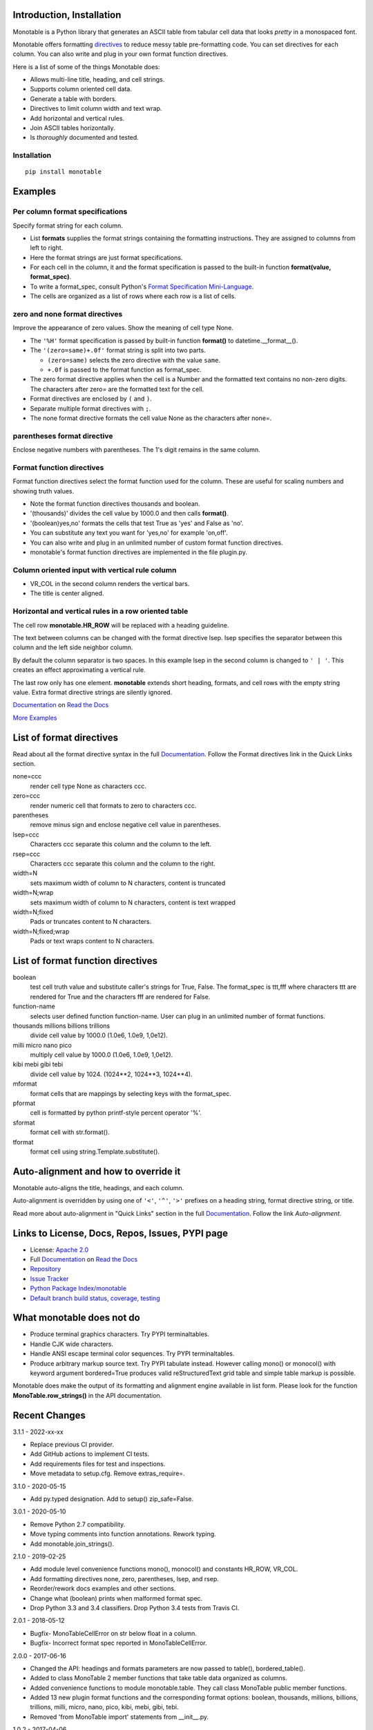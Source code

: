 .. This file is used by Sphinx.
.. The examples are doctested by Sphinx.

.. _Format Specification Mini-Language:
   https://docs.python.org
   /3/library/string.html#format-specification-mini-language
.. _Format String Syntax:
   https://docs.python.org/3/library/string.html#format-string-syntax
.. _Template Strings:
   https://docs.python.org/3/library/string.html#template-strings
.. _Printf Style:
   https://docs.python.org
   /3/library/stdtypes.html#printf-style-string-formatting
.. _Apache 2.0:
   http://www.apache.org/licenses/LICENSE-2.0
.. _Documentation:
   https://monotable.readthedocs.io/en/latest//index.html
.. _More Examples:
   https://monotable.readthedocs.io/en/latest/more_examples.html
.. _Read the Docs:
   https://readthedocs.org
.. _Repository:
   https://github.com/tmarktaylor/monotable
.. _Issue Tracker:
   https://github.com/tmarktaylor/monotable/issues
.. _Python Package Index/monotable:
   https://pypi.python.org/pypi/monotable
.. _Default branch build status, coverage, testing:
   https://github.com/tmarktaylor/monotable/blob/master/README.md
.. _Contributing:
   https://github.com/tmarktaylor/monotable/blob/master/contributing.md

Introduction, Installation
==========================

Monotable is a Python library that generates an ASCII table from
tabular cell data that looks *pretty* in a monospaced font.

Monotable offers formatting directives_ to reduce messy table
pre-formatting code.  You can set directives for each column.
You can also write and plug in your own format function directives.

Here is a list of some of the things Monotable does:

- Allows multi-line title, heading, and cell strings.
- Supports column oriented cell data.
- Generate a table with borders.
- Directives to limit column width and text wrap.
- Add horizontal and vertical rules.
- Join ASCII tables horizontally.
- Is *thoroughly* documented and tested.

Installation
------------

::

    pip install monotable

Examples
========

Per column format specifications
--------------------------------

Specify format string for each column.

.. testcode::

    from monotable import mono
    headings = ['comma', 'percent']
    formats = [',', '.1%']
    cells = [[123456789, 0.33], [2345678, 0.995]]
    print(mono(
        headings, formats, cells, title="',' and '%' formats."))

.. testoutput::

    ',' and '%' formats.
    --------------------
          comma  percent
    --------------------
    123,456,789    33.0%
      2,345,678    99.5%
    --------------------

- List **formats** supplies the format strings containing the
  formatting instructions.
  They are assigned to columns from left to right.
- Here the format strings are just format specifications.
- For each cell in the column, it and the format specification is passed
  to the built-in function **format(value, format_spec)**.
- To write a format_spec, consult Python's
  `Format Specification Mini-Language`_.
- The cells are organized as a list of rows where each row is a list
  of cells.

zero and none format directives
-------------------------------

Improve the appearance of zero values.
Show the meaning of cell type None.

.. testcode::

    from datetime import datetime
    from monotable import mono

    headings = [
        'hour',
        '24 hour\ntemp\nchange',
        'wind\nspeed',
        'precip.\n(inches)'
        ]

    formats = [
        '%H',
        '(zero=same)+.0f',
        '(zero=calm;none=offline).0f',
        '(zero=).2f',
        ]

    h7 = datetime(2019, 2, 28, 7, 0, 0)
    h8 = datetime(2019, 2, 28, 8, 0, 0)
    h9 = datetime(2019, 2, 28, 9, 0, 0)

    cells = [
        [h7, -2.3,   11, 3.4],
        [h8,  0.1,    0, 0.0],
        [h9,    5, None, 0.6734]
        ]

    print(mono(
        headings, formats, cells, title='=Formatting directives.'))

.. testoutput::

         Formatting directives.
    --------------------------------
          24 hour
             temp     wind   precip.
    hour   change    speed  (inches)
    --------------------------------
    07         -2       11      3.40
    08       same     calm
    09         +5  offline      0.67
    --------------------------------

- The ``'%H'`` format specification is passed by built-in function
  **format()** to datetime.__format__().
- The ``'(zero=same)+.0f'`` format string is split into two parts.

  - ``(zero=same)`` selects the zero directive with the value ``same``.
  - ``+.0f`` is passed to the format function as format_spec.

- The zero format directive applies when the cell is a Number and the
  formatted text contains no non-zero digits.  The characters after zero= are
  the formatted text for the cell.
- Format directives are enclosed by ``(`` and ``)``.
- Separate multiple format directives with ``;``.
- The none format directive formats the cell value None as the characters
  after none=.

parentheses format directive
----------------------------

Enclose negative numbers with parentheses.  The 1's digit remains in
the same column.

.. testcode::

    from monotable import mono

    headings = ['Description', 'Amount']
    formats = ['', '(zero=n/a;parentheses),']

    cells = [
        ['receivables', 51],
        ['other assets', 9050],
        ['gifts', 0],
        ['pending payments',  -75],
        ['other liabilities', -623]
        ]

    print(mono(
        headings, formats, cells, title='parentheses directive.'))

.. testoutput::

      parentheses directive.
    -------------------------
    Description        Amount
    -------------------------
    receivables           51
    other assets       9,050
    gifts                n/a
    pending payments     (75)
    other liabilities   (623)
    -------------------------

Format function directives
--------------------------

Format function directives select the format function used for the column.
These are useful for scaling numbers and showing truth values.

.. testcode::

    from monotable import mono

    headings = [
        'units of\nthousands',
        'bool to\nyes/no'
        ]

    formats = [
        '(thousands).1f',
        '(boolean)yes,no'
        ]

    cells = [
        [35200, True],
        [1660, False]
        ]

    print(mono(
        headings, formats, cells, title='Format function directives.'))

.. testoutput::

    Format function directives.
    ------------------
     units of  bool to
    thousands   yes/no
    ------------------
         35.2      yes
          1.7       no
    ------------------

- Note the format function directives thousands and boolean.
- '(thousands)' divides the cell value by 1000.0 and then calls **format()**.
- '(boolean)yes,no' formats the cells that test True as 'yes'
  and False as 'no'.
- You can substitute any text you want for 'yes,no' for example 'on,off'.
- You can also write and plug in an unlimited number of custom format
  function directives.
- monotable's format function directives are implemented in the file plugin.py.


Column oriented input with vertical rule column
-----------------------------------------------

.. testcode::

    from monotable import monocol, VR_COL

    column0 = ('award', '', ['nominated', 'won'])
    column1 = ('bool to\nyes/no', '(boolean)yes,no', [True, False])
    columns = [column0, VR_COL, column1]

    print(monocol(columns,
        title='Columns with\nvertical rule.'))

.. testoutput::

        Columns with
       vertical rule.
    -------------------
              | bool to
    award     |  yes/no
    -------------------
    nominated |     yes
    won       |      no
    -------------------

- VR_COL in the second column renders the vertical bars.
- The title is center aligned.

Horizontal and vertical rules in a row oriented table
-----------------------------------------------------

The cell row **monotable.HR_ROW** will be replaced with
a heading guideline.

The text between columns can be changed with the format directive lsep.
lsep specifies the separator between this column and the left side
neighbor column.

By default the column separator is two spaces.
In this example lsep in the second
column is changed to ``' | '``.  This creates an effect approximating
a vertical rule.

The last row only has one element.  **monotable** extends short heading,
formats, and cell rows with the empty string value.  Extra format
directive strings are silently ignored.

.. testcode::

    from monotable import mono, HR_ROW

    headings = ['col-0', 'col-1']
    formats = ['', '(lsep= | )']

    cells = [['time', '12:45'],
             ['place', 'home'],
             HR_ROW,              # put a heading guideline here
             ['sound', 'bell'],
             ['volume']]          # short row is extended with empty string

    print(mono(headings, formats, cells))

.. testoutput::

    --------------
    col-0  | col-1
    --------------
    time   | 12:45
    place  | home
    --------------
    sound  | bell
    volume |
    --------------


`Documentation`_ on `Read the Docs`_

`More Examples`_

.. _directives:

List of format directives
=========================

Read about all the format directive syntax in the full `Documentation`_.
Follow the Format directives link in the Quick Links section.

none=ccc
    render cell type None as characters ccc.

zero=ccc
    render numeric cell that formats to zero to characters ccc.

parentheses
    remove minus sign and enclose negative cell value in parentheses.

lsep=ccc
    Characters ccc separate this column and the column to the left.

rsep=ccc
    Characters ccc separate this column and the column to the right.

width=N
    sets maximum width of column to N characters, content is truncated

width=N;wrap
    sets maximum width of column to N characters, content is text wrapped

width=N;fixed
    Pads or truncates content to N characters.

width=N;fixed;wrap
    Pads or text wraps content to N characters.


List of format function directives
==================================

boolean
    test cell truth value and substitute caller's strings for True, False.
    The format_spec is ttt,fff where characters ttt are rendered for True and
    the characters fff are rendered for False.

function-name
    selects user defined function function-name.
    User can plug in an unlimited number of format functions.

thousands millions billions trillions
    divide cell value by 1000.0 (1.0e6, 1.0e9, 1,0e12).

milli micro nano pico
    multiply cell value by 1000.0 (1.0e6, 1.0e9, 1,0e12).

kibi mebi gibi tebi
    divide cell value by 1024. (1024**2, 1024**3, 1024**4).

mformat
   format cells that are mappings by selecting keys with the format_spec.

pformat
    cell is formatted by python printf-style percent operator '%'.

sformat
   format cell with str.format().

tformat
   format cell using string.Template.substitute().


Auto-alignment and how to override it
=====================================

Monotable auto-aligns the title, headings, and each column.

Auto-alignment is overridden by
using one of ``'<'``, ``'^'``, ``'>'`` prefixes
on a heading string, format directive string, or title.

Read more about auto-alignment in "Quick Links"
section in the full `Documentation`_. Follow the link `Auto-alignment`.


Links to License, Docs, Repos, Issues, PYPI page
================================================

- License: `Apache 2.0`_
- Full `Documentation`_ on `Read the Docs`_
- `Repository`_
- `Issue Tracker`_
- `Python Package Index/monotable`_
- `Default branch build status, coverage, testing`_

What monotable does not do
==========================

- Produce terminal graphics characters.  Try PYPI terminaltables.
- Handle CJK wide characters.
- Handle ANSI escape terminal color sequences. Try PYPI terminaltables.
- Produce arbitrary markup source text.  Try PYPI tabulate instead.
  However calling mono() or monocol() with keyword argument
  bordered=True produces valid reStructuredText grid table and
  simple table markup is possible.

Monotable does make the output of its formatting and
alignment engine available in list form.  Please look for the function
**MonoTable.row_strings()** in the API documentation.

.. Reserved for recognizing contributors
.. Contributors
.. ============

Recent Changes
==============
3.1.1 - 2022-xx-xx

- Replace previous CI provider.
- Add GitHub actions to implement CI tests.
- Add requirements files for test and inspections.
- Move metadata to setup.cfg. Remove extras_require=.


3.1.0 - 2020-05-15

- Add py.typed designation. Add to setup() zip_safe=False.

3.0.1 - 2020-05-10

- Remove Python 2.7 compatibility.
- Move typing comments into function annotations.  Rework typing.
- Add monotable.join_strings().

2.1.0 - 2019-02-25

- Add module level convenience functions mono(), monocol() and
  constants HR_ROW, VR_COL.
- Add formatting directives none, zero, parentheses, lsep, and rsep.
- Reorder/rework docs examples and other sections.
- Change what (boolean) prints when malformed format spec.
- Drop Python 3.3 and 3.4 classifiers. Drop Python 3.4 tests from Travis CI.

2.0.1 - 2018-05-12

- Bugfix- MonoTableCellError on str below float in a column.
- Bugfix- Incorrect format spec reported in MonoTableCellError.

2.0.0 - 2017-06-16

- Changed the API: headings and formats parameters are now passed to table(),
  bordered_table().
- Added to class MonoTable 2 member functions that take table data
  organized as columns.
- Added convenience functions to module monotable.table.
  They call class MonoTable public member functions.
- Added 13 new plugin format functions and the corresponding format options:
  boolean, thousands, millions, billions, trillions, milli, micro, nano,
  pico, kibi, mebi, gibi, tebi.
- Removed 'from MonoTable import' statements from __init__.py.

1.0.2 - 2017-04-06

- Bug fix, incorrect cell auto-alignment when mixed types in a column.
- Bug fix, format_none_as cell ignoring column format string's align_spec.
- Remove and re-add files to git index so stored with LFs.
- Add complexity inspections to CI.
- Refactor 2 functions to reduce McCabe complexity.
- Code inspection fixes.  Docs and comments fixed.

1.0.1 - 2017-03-26

- MANIFEST.in and doc fixes.

.. admonition:: More ...

   If you are not already there, please continue reading
   `More Examples`_ in the `Documentation`_ on `Read the Docs`_.

Contributing and Developing
===========================

Please see `Contributing`_.
